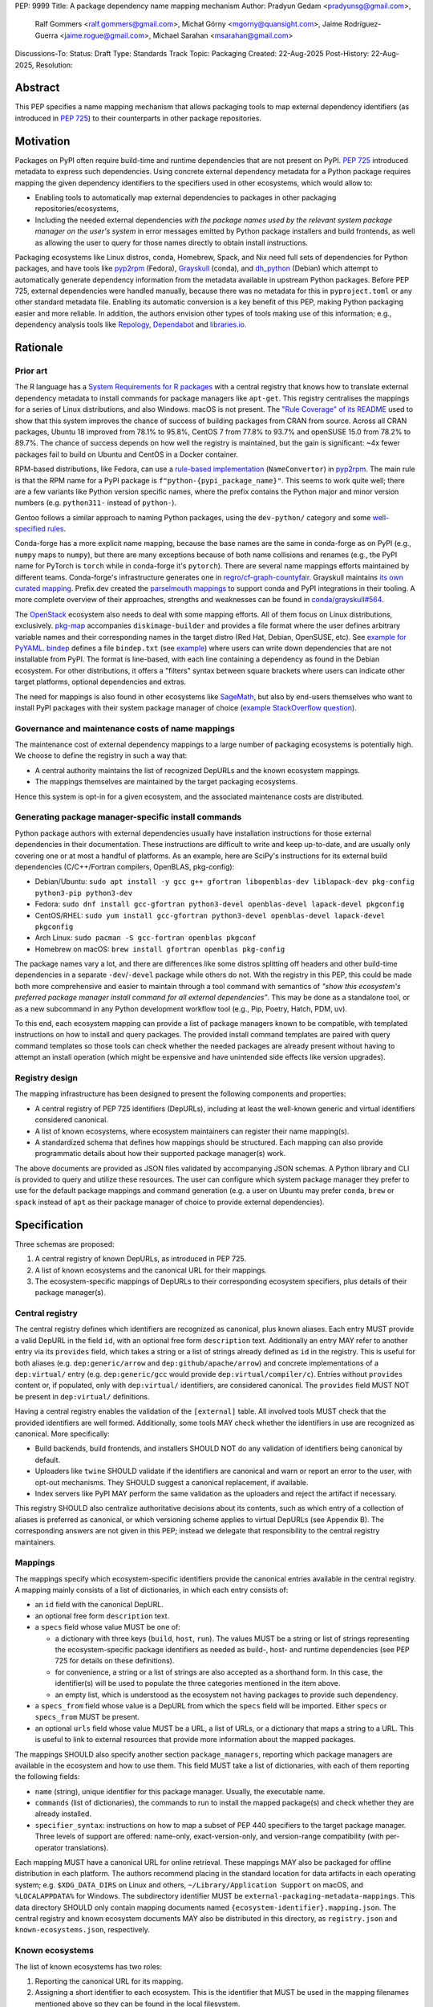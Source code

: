 PEP: 9999
Title: A package dependency name mapping mechanism
Author: Pradyun Gedam <pradyunsg@gmail.com>,
        Ralf Gommers <ralf.gommers@gmail.com>,
        Michał Górny <mgorny@quansight.com>,
        Jaime Rodríguez-Guerra <jaime.rogue@gmail.com>,
        Michael Sarahan <msarahan@gmail.com>
Discussions-To:
Status: Draft
Type: Standards Track
Topic: Packaging
Created: 22-Aug-2025
Post-History: 22-Aug-2025,
Resolution:


Abstract
========

This PEP specifies a name mapping mechanism that allows packaging tools to map
external dependency identifiers (as introduced in :pep:`725`) to their
counterparts in other package repositories.

Motivation
==========

Packages on PyPI often require build-time and runtime dependencies that are not
present on PyPI. :pep:`725` introduced metadata to express
such dependencies. Using concrete external dependency metadata for
a Python package requires mapping the given dependency identifiers to the specifiers
used in other ecosystems, which would allow to:

- Enabling tools to automatically map external dependencies to packages in other
  packaging repositories/ecosystems,
- Including the needed external dependencies *with the package
  names used by the relevant system package manager on the user's system* in
  error messages emitted by Python package installers and build frontends,
  as well as allowing the user to query for those names directly to obtain install
  instructions.

Packaging ecosystems like Linux distros, conda, Homebrew, Spack, and Nix need
full sets of dependencies for Python packages, and have tools like pyp2rpm_
(Fedora), Grayskull_ (conda), and dh_python_ (Debian) which attempt to
automatically generate dependency information from the metadata available in
upstream Python packages. Before PEP 725, external dependencies were handled manually,
because there was no metadata for this in ``pyproject.toml`` or any other
standard metadata file. Enabling its automatic conversion is a key benefit of
this PEP, making Python packaging easier and more reliable. In addition, the
authors envision other types of tools making use of this information; e.g.,
dependency analysis tools like Repology_, Dependabot_ and libraries.io_.


Rationale
=========

Prior art
---------

The R language has a `System Requirements for R packages
<https://github.com/rstudio/r-system-requirements>`__ with a central
registry that knows how to translate external dependency metadata to install
commands for package managers like ``apt-get``. This registry centralises the
mappings for a series of Linux distributions, and also Windows. macOS is not
present. The `"Rule Coverage" of its README
<https://github.com/rstudio/r-system-requirements/blob/7314012a48d38854c19f439e1c2d2e4b383fe7ea/README.md#rule-coverage>`__
used to show that this system improves the chance of success of building packages
from CRAN from source. Across all CRAN packages,
Ubuntu 18 improved from 78.1% to 95.8%, CentOS 7 from 77.8% to 93.7% and openSUSE
15.0 from 78.2% to 89.7%. The chance of success depends on how well the registry
is maintained, but the gain is significant: ~4x fewer packages fail to build on
Ubuntu and CentOS in a Docker container.

RPM-based distributions, like Fedora, can use a `rule-based implementation
<https://discuss.python.org/t/wanting-a-singular-packaging-tool-vision/21141/117>`__
(``NameConvertor``) in pyp2rpm_. The main rule is that the RPM name for a PyPI package is
``f"python-{pypi_package_name}"``. This seems to work quite well; there are a
few variants like Python version specific names, where the prefix contains the
Python major and minor version numbers (e.g. ``python311-`` instead of
``python-``).

Gentoo follows a similar approach to naming Python packages, using the ``dev-python/``
category and some `well-specified rules <https://projects.gentoo.org/python/guide/package-maintenance.html>`__.

Conda-forge has a more explicit name mapping, because the base names are the
same in conda-forge as on PyPI (e.g., ``numpy`` maps to ``numpy``), but there
are many exceptions because of both name collisions and renames (e.g., the PyPI
name for PyTorch is ``torch`` while in conda-forge it's ``pytorch``). There are
several name mappings efforts maintained by different teams. Conda-forge's infrastructure
generates one in `regro/cf-graph-countyfair <https://github.com/regro/cf-graph-countyfair/tree/master/mappings/pypi>`__.
Grayskull maintains `its own curated mapping <https://github.com/conda/grayskull/blob/main/grayskull/strategy/config.yaml>`__.
Prefix.dev created the `parselmouth mappings <https://github.com/prefix-dev/parselmouth>`__
to support conda and PyPI integrations in their tooling. A more complete overview of
their approaches, strengths and weaknesses can be found in
`conda/grayskull#564 <https://github.com/conda/grayskull/issues/564>`__.

The `OpenStack <https://www.openstack.org/>`__ ecosystem also needs to deal with
some mapping efforts. All of them focus on Linux distributions, exclusively.
`pkg-map <https://docs.openstack.org/diskimage-builder/latest/elements/pkg-map/README.html>`__
accompanies ``diskimage-builder`` and provides a file format where the user defines
arbitrary variable names and their corresponding names in the target distro
(Red Hat, Debian, OpenSUSE, etc). See `example for PyYAML <https://github.com/stbenjam/diskimage-builder/blob/5bc5f8aff3b40b1918ce72660f1dba38c3c4f27a/diskimage_builder/elements/svc-map/pkg-map#L4>`__.
`bindep <https://opendev.org/opendev/bindep>`__ defines a file ``bindep.txt``
(see `example <https://opendev.org/opendev/bindep/src/branch/master/bindep/tests/bindep.txt>`__)
where users can write down dependencies that are not installable from PyPI. The format is
line-based, with each line containing a dependency as found in the Debian ecosystem.
For other distributions, it offers a "filters" syntax between square brackets where users
can indicate other target platforms, optional dependencies and extras.

The need for mappings is also found in other ecosystems like `SageMath <https://github.com/sagemath/sage/issues/36356>`__,
but also by end-users themselves who want to install PyPI packages with their system
package manager of choice (`example StackOverflow question <https://unix.stackexchange.com/q/761371>`__).


Governance and maintenance costs of name mappings
-------------------------------------------------

The maintenance cost of external dependency mappings to a large number of packaging
ecosystems is potentially high. We choose to define the registry in such
a way that:

- A central authority maintains the list of recognized DepURLs and the
  known ecosystem mappings.
- The mappings themselves are maintained by the target packaging ecosystems.

Hence this system is opt-in for a given ecosystem, and the associated
maintenance costs are distributed.

Generating package manager-specific install commands
----------------------------------------------------

Python package authors with external dependencies usually have installation
instructions for those external dependencies in their documentation. These
instructions are difficult to write and keep up-to-date, and are usually only
covering one or at most a handful of platforms. As an example, here are SciPy's
instructions for its external build dependencies (C/C++/Fortran compilers,
OpenBLAS, pkg-config):

- Debian/Ubuntu: ``sudo apt install -y gcc g++ gfortran libopenblas-dev liblapack-dev pkg-config python3-pip python3-dev``
- Fedora: ``sudo dnf install gcc-gfortran python3-devel openblas-devel lapack-devel pkgconfig``
- CentOS/RHEL: ``sudo yum install gcc-gfortran python3-devel openblas-devel lapack-devel pkgconfig``
- Arch Linux: ``sudo pacman -S gcc-fortran openblas pkgconf``
- Homebrew on macOS: ``brew install gfortran openblas pkg-config``

The package names vary a lot, and there are differences like some distros
splitting off headers and other build-time dependencies in a separate
``-dev``/``-devel`` package while others do not. With the registry in this PEP,
this could be made both more comprehensive and easier to maintain through a tool
command with semantics of *"show this ecosystem's preferred package manager
install command for all external dependencies"*. This may be done as a
standalone tool, or as a new subcommand in any Python development workflow tool
(e.g., Pip, Poetry, Hatch, PDM, uv).

To this end, each ecosystem mapping can provide a list of package managers
known to be compatible, with templated instructions on how to install and query
packages. The provided install command templates are paired with query command templates
so those tools can check whether the needed packages are already present without
having to attempt an install operation (which might be expensive and have unintended
side effects like version upgrades).

Registry design
---------------

The mapping infrastructure has been designed to present the following components and properties:

- A central registry of PEP 725 identifiers (DepURLs), including at least the
  well-known generic and virtual identifiers considered canonical.
- A list of known ecosystems, where ecosystem maintainers can register their name mapping(s).
- A standardized schema that defines how mappings should be structured. Each mapping can
  also provide programmatic details about how their supported package manager(s) work.

The above documents are provided as JSON files validated by accompanying JSON schemas.
A Python library and CLI is provided to query and utilize these resources. The user can
configure which system package manager they prefer to use for the default package mappings
and command generation (e.g. a user on Ubuntu may prefer ``conda``, ``brew`` or ``spack``
instead of ``apt``  as their package manager of choice to provide external dependencies).


Specification
=============

Three schemas are proposed:

1. A central registry of known DepURLs, as introduced in PEP 725.
2. A list of known ecosystems and the canonical URL for their mappings.
3. The ecosystem-specific mappings of DepURLs to their
   corresponding ecosystem specifiers, plus details of their package manager(s).

Central registry
----------------

The central registry defines which identifiers are recognized as canonical,
plus known aliases. Each entry MUST provide a valid DepURL in the
field ``id``, with an optional free form ``description`` text. Additionally
an entry MAY refer to another entry via its ``provides`` field, which takes
a string or a list of strings already defined as ``id`` in the registry. This is useful
for both aliases (e.g. ``dep:generic/arrow`` and ``dep:github/apache/arrow``) and
concrete implementations of a ``dep:virtual/`` entry (e.g. ``dep:generic/gcc``
would provide ``dep:virtual/compiler/c``). Entries without ``provides`` content
or, if populated, only with ``dep:virtual/`` identifiers, are considered
canonical. The ``provides`` field MUST NOT be present in ``dep:virtual/`` definitions.

Having a central registry enables the validation of the ``[external]`` table.
All involved tools MUST check that the provided identifiers are well formed.
Additionally, some tools MAY check whether the identifiers in use are recognized as
canonical. More specifically:

- Build backends, build frontends, and installers SHOULD NOT do any validation
  of identifiers being canonical by default.
- Uploaders like ``twine`` SHOULD validate if the identifiers are canonical
  and warn or report an error to the user, with opt-out mechanisms. They
  SHOULD suggest a canonical replacement, if available.
- Index servers like PyPI MAY perform the same validation as the uploaders and
  reject the artifact if necessary.

This registry SHOULD also centralize authoritative decisions about its
contents, such as which entry of a collection of aliases is preferred as
canonical, or which versioning scheme applies to virtual DepURLs (see Appendix
B). The corresponding answers are not given in this PEP; instead we delegate
that responsibility to the central registry maintainers.

Mappings
--------

The mappings specify which ecosystem-specific identifiers provide the canonical
entries available in the central registry. A mapping mainly consists of a list
of dictionaries, in which each entry consists of:

- an ``id`` field with the canonical DepURL.

- an optional free form ``description`` text.

- a ``specs`` field whose value MUST be one of:

  - a dictionary with three keys (``build``, ``host``, ``run``). The values
    MUST be a string or list of strings representing the ecosystem-specific package
    identifiers as needed as build-, host- and runtime dependencies (see PEP 725 for
    details on these definitions).

  - for convenience, a string or a list of strings are also accepted as a
    shorthand form. In this case, the identifier(s) will be used to populate
    the three categories mentioned in the item above.

  - an empty list, which is understood as the ecosystem not having packages to
    provide such dependency.

- a ``specs_from`` field whose value is a DepURL from which the ``specs``
  field will be imported. Either ``specs`` or ``specs_from`` MUST be present.

- an optional ``urls`` field whose value MUST be a URL, a list of URLs, or a
  dictionary that maps a string to a URL. This is useful to link to external
  resources that provide more information about the mapped packages.

The mappings SHOULD also specify another section ``package_managers``, reporting
which package managers are available in the ecosystem and how to use them. This field MUST
take a list of dictionaries, with each of them reporting the following fields:

- ``name`` (string), unique identifier for this package manager. Usually, the executable name.
- ``commands`` (list of dictionaries), the commands to run to install the mapped package(s) and
  check whether they are already installed.
- ``specifier_syntax``: instructions on how to map a subset of PEP 440 specifiers to
  the target package manager. Three levels of support are offered: name-only, exact-version-only,
  and version-range compatibility (with per-operator translations).

Each mapping MUST have a canonical URL for online retrieval. These mappings
MAY also be packaged for offline distribution in each platform. The authors
recommend placing in the standard location for data artifacts in each operating
system; e.g. ``$XDG_DATA_DIRS`` on Linux and others, ``~/Library/Application Support`` on
macOS, and ``%LOCALAPPDATA%`` for Windows. The subdirectory identifier MUST
be ``external-packaging-metadata-mappings``. This data directory SHOULD only
contain mapping documents named ``{ecosystem-identifier}.mapping.json``. The central
registry and known ecosystem documents MAY also be distributed in this directory,
as ``registry.json`` and ``known-ecosystems.json``, respectively.

Known ecosystems
----------------

The list of known ecosystems has two roles:

1. Reporting the canonical URL for its mapping.
2. Assigning a short identifier to each ecosystem. This is the identifier
   that MUST be used in the mapping filenames mentioned above so they can be
   found in the local filesystem.

For ecosystems corresponding to Linux distributions, the identifier MUST be the
one reported by their `os-release <https://www.freedesktop.org/software/systemd/man/latest/os-release.html>`__
``ID`` parameter. For other ecosystems, it MUST be decided during the submission to
the list of known ecosystems document. It MUST only use the characters allowed in
``os-release``'s ``ID`` field, as per this regex ``[a-z0-9\-_.]+``.

Schema details
--------------

Three JSON Schema documents are provided to fully standardize the registries and mappings.

Central registry schema
^^^^^^^^^^^^^^^^^^^^^^^

The central registry is specified by the following
`JSON schema <https://github.com/jaimergp/external-metadata-mappings/blob/main/schemas/central-registry.schema.json>`__:

``$schema``
~~~~~~~~~~~

.. list-table::
    :widths: 25 75

    * - Type
      - ``string``
    * - Description
      - URL of the definition list schema in use for the document.
    * - Required
      - False

``schema_version``
~~~~~~~~~~~~~~~~~~

.. list-table::
    :widths: 25 75

    * - Type
      - ``integer``
    * - Required
      - False

``definitions``
~~~~~~~~~~~~~~~

.. list-table::
    :widths: 25 75

    * - Type
      - ``array``
    * - Description
      - List of DepURLs currently recognized.
    * - Required
      - True

Each entry in this list is defined as:

.. list-table::
    :header-rows: 1
    :widths: 20 25 40 15

    * - Field
      - Type
      - Description
      - Required
    * - ``id``
      - ``DepURLField`` (``string`` matching regex ``^dep:.+$``)
      - DepURL
      - True
    * - ``description``
      - ``string``
      - Free-form field to add some details about the package. Allows Markdown.
      - False
    * - ``provides``
      - ``DepURLField | list[DepURLField]``
      - List of identifiers this entry connects to.
        Useful to annotate aliases or virtual package implementations.
      - False
    * - ``urls``
      - ``AnyUrl | list[AnyUrl] | dict[NonEmptyString, AnyUrl]``
      - Hyperlinks to web locations that provide more information about the definition.
      - False

Known ecosystems schema
^^^^^^^^^^^^^^^^^^^^^^^

The known ecosystems list is specified by the following
`JSON Schema <https://github.com/jaimergp/external-metadata-mappings/blob/main/schemas/known-ecosystems.schema.json>`__:

``$schema``
~~~~~~~~~~~

.. list-table::
    :widths: 25 75

    * - Type
      - ``string``
    * - Description
      - URL of the mappings schema in use for the document.
    * - Required
      - False

``schema_version``
~~~~~~~~~~~~~~~~~~

.. list-table::
    :widths: 25 75

    * - Type
      - ``integer``
    * - Required
      - False

``ecosystems``
~~~~~~~~~~~~~~

.. list-table::
    :widths: 25 75

    * - Type
      - ``dict``
    * - Description
      - Ecosystems names and their corresponding details.
    * - Required
      - True

This dictionary maps non-empty string keys referring to the ecosystem identifiers
to a sub-dictionary defined as:

.. list-table::
    :header-rows: 1
    :widths: 20 25 40 15

    * - Key
      - Value type
      - Value description
      - Required
    * - ``Literal['mapping']``
      - ``AnyURL``
      - URL to the mapping for this ecosystem
      - True

Mappings schema
^^^^^^^^^^^^^^^

The mappings are specified by the following
`JSON Schema <https://github.com/jaimergp/external-metadata-mappings/blob/main/schemas/external-mapping.schema.json>`__:

``$schema``
~~~~~~~~~~~

.. list-table::
    :widths: 25 75

    * - Type
      - ``string``
    * - Description
      - URL of the mappings schema in use for the document.
    * - Required
      - False

``schema_version``
~~~~~~~~~~~~~~~~~~

.. list-table::
    :widths: 25 75

    * - Type
      - ``integer``
    * - Required
      - False

``name``
~~~~~~~~

.. list-table::
    :widths: 25 75

    * - Type
      - ``string``
    * - Description
      - Name of the schema
    * - Required
      - True

``description``
~~~~~~~~~~~~~~~

.. list-table::
    :widths: 25 75

    * - Type
      - ``string | None``
    * - Description
      - Free-form field to add information this mapping. Allows
        Markdown.
    * - Required
      - False

``mappings``
~~~~~~~~~~~~

.. list-table::
    :widths: 25 75

    * - Type
      - ``array``
    * - Description
      - List of DepURL-to-specs mappings.
    * - Required
      - True

Each entry in this list is defined as:

.. list-table::
    :header-rows: 1
    :widths: 20 25 40 15

    * - Field
      - Type
      - Description
      - Required
    * - ``id``
      - ``DepURLField`` (``string`` matching regex ``^dep:.+$``)
      - DepURL, as provided in the central registry
      - True
    * - ``description``
      - ``string``
      - Free-form field to add some details about the package. Allows Markdown.
      - False
    * - ``urls``
      - ``AnyUrl | list[AnyUrl] | dict[NonEmptyString, AnyUrl]``
      - Hyperlinks to web locations that provide more information about the definition.
      - False
    * - ``specs``
      - ``string | list[string] | dict[Literal['build', 'host', 'run'], string | list[string]]``
      - Ecosystem-specific identifiers for this package. The full form is a dictionary
        that maps the categories ``build``, ``host`` and ``run`` to their corresponding
        package identifiers. As a shorthand, a single string or a list of strings can be
        provided, in which case will be used to populate the three categories identically.
      - Either ``specs`` or ``specs_from`` MUST be present.
    * - ``specs_from``
      - ``DepURLField`` (``string`` matching regex ``^dep:.+$``)
      - Take specs from another mapping entry.
      - Either ``specs`` or ``specs_from`` MUST be present.
    * - ``extra_metadata``
      - ``dict[NonEmptyString, Any]``
      - Free-form key-value store for arbitrary metadata.
      - False

``package_managers``
~~~~~~~~~~~~~~~~~~~~

.. list-table::
    :widths: 25 75

    * - Type
      - ``array``
    * - Description
      - List of tools that can be used to install packages in this
        ecosystem.
    * - Required
      - True

Each entry in this list is defined as a dictionary with these fields:

.. list-table::
    :header-rows: 1
    :widths: 20 25 40 15

    * - Field
      - Type
      - Description
      - Required
    * - ``name``
      - ``string``
      - Short identifier for this package manager (usually the command name)
      - True
    * - ``commands``
      - ``dict[Literal['install', 'query'], dict[Literal['command', 'requires_elevation', 'multiple_specifiers'], list[str] | bool | Literal['always', 'name-only', 'never']]]``
      - Commands used to install or query the given package(s). Only two keys
        are allowed: ``install`` and ``query``. Their value is a dictionary
        with:

        - a required key ``command`` that takes a list of strings
          (as expected by ``subprocess.run``).

        - an optional ``requires_elevation`` boolean (``False`` by default)
          to indicate whether the command must run with elevated permissions
          (e.g. administrator on Windows, superuser on Linux and macOS).

        - an enum ``multiple_specifiers`` that determines whether the command
          accepts multiple package specifiers at the same time, accepting one of:

            - ``always``, default in ``install``.

            - ``name-only``, the command only accepts multiple specifiers if they do
              not contain version constraints.

            -  ``never``, default in ``query``.

        Exactly one of the ``command`` items MUST include a ``{}`` placeholder,
        which will be replaced by the mapped package identifier(s). The
        ``install`` command SHOULD support the placeholder being replaced by
        multiple identifiers, ``query`` MUST only receive a single identifier
        per command.
      - True
    * - ``specifier_syntax``
      - ``dict[Literal['name_only', 'exact_version', 'version_ranges'], None | list[str] | dict[Literal['and', 'equal', 'greater_than', 'greater_than_equal', 'less_than', 'less_than_equal', 'not_equal', 'syntax'], None | str | list[str]]``
      - Mapping of allowed PEP440 version specifiers to the syntax used in this
        package manager. Three top-level keys are expected and required:

        - ``name_only`` MUST take a list of strings as the syntax used for specifiers
          that do not contain any version information; it MUST include the placeholder
          ``{name}``.

        - ``exact_version`` MUST be ``None`` or a list of strings that describe
          the syntax used for specifiers that only express exact version
          constraints; in the latter case, the placeholders ``{name}``
          and ``{version}`` MUST be present in at least one of the strings
          (although not necessary the same string for both).

        - ``version_ranges`` MUST be ``None`` or a dictionary with the
          following required keys:

          - the key ``syntax`` takes a list of strings where at least one MUST
            include the ``{ranges}`` placeholder (to be replaced by the
            maybe-joined version constraints, as determined by the value of
            ``and``). They MAY also include the ``{name}`` placeholder.

          - the keys ``equal``, ``greater_than``, ``greater_than_equal``,
            ``less_than``, ``less_than_equal``, and ``not_equal`` take a string
            if the operator is supported, ``None`` otherwise. In the former case,
            the value MUST include the ``{version}`` placeholder, and MAY include
            ``{name}``.

          - the key ``{and}`` takes a string used to join multiple version
            constraints in a single token, or ``None`` if only a single
            constraint can be used per token. In the latter case, the different
            constraints will be "exploded" into several tokens using the
            ``syntax`` template.

          When ``exact_version`` or ``version_ranges`` are set to ``None``, it
          indicates that the respective types of specifiers are not supported
          by the package manager.

      - True


Examples
--------

Registry, known ecosystems and mappings
^^^^^^^^^^^^^^^^^^^^^^^^^^^^^^^^^^^^^^^

A simplified registry would look like this:

.. code-block:: js

  {
    "$schema": "https://raw.githubusercontent.com/jaimergp/external-metadata-mappings/main/schemas/central-registry.schema.json",
    "schema_version": 1,
    "definitions": [
      {
        "id": "dep:generic/zlib",
        "description": "A Massively Spiffy Yet Delicately Unobtrusive Compression Library"
      },
      {
        "id": "dep:generic/libwebp",
        "description": "WebP codec is a library to encode and decode images in WebP format. This package contains the library that can be used in other programs to add WebP support"
      },
      {
        "id": "dep:generic/clang",
        "description": "Language front-end and tooling infrastructure for languages in the C language family for the LLVM project."
      }
    ]
  }

A minimal list of known ecosystems with a single entry would look like this:

.. code-block:: js

  {
    "$schema": "https://raw.githubusercontent.com/jaimergp/external-metadata-mappings/main/schemas/known-ecosystems.schema.json",
    "schema_version": 1,
    "ecosystems": {
      "conda-forge": {
        "mapping": "https://raw.githubusercontent.com/jaimergp/external-metadata-mappings/refs/heads/main/data/conda-forge.mapping.json"
      }
  }

That hypothetical conda-forge mapping (``conda-forge.mapping.json``), with only a couple entries
for brevity, could look like:

.. code-block:: js

  {
    "schema_version": 1,
    "name": "conda-forge",
    "description": "Mapping for the conda-forge ecosystem",
    "mappings": [
      {
        "id": "dep:generic/zlib",
        "description": "zlib data compression library for the next generation systems. From zlib-ng/zlib-ng.",
        "specs": "zlib-ng",  // Simplest form
        "urls": {
          "feedstock": "https://github.com/conda-forge/zlib-ng-feedstock"
        }
      },
      {
        "id": "dep:generic/libwebp",
        "description": "WebP image library. libwebp-base ships libraries; libwebp ships the binaries.",
        "specs": {  // expanded form with single spec per category
          "build": "libwebp",
          "host": "libwebp-base",
          "run": "libwebp"
        },
        "urls": {
          "feedstock": "https://github.com/conda-forge/libwebp-feedstock"
        }
      },
      {
        "id": "dep:generic/clang",
        "description": "Development headers and libraries for Clang",
        "specs": { // expanded form with specs list
          "build": [
            "clang",
            "clangxx"
          ],
          "host": [
            "clangdev"
          ],
          "run": [
            "clang",
            "clangxx",
            "clang-format",
            "clang-tools"
          ]
        },
        "urls": {
          "feedstock": "https://github.com/conda-forge/clangdev-feedstock"
        }
      },
    ],
    "package_managers": [
      {
        "name": "conda",
        "commands": {
          "install": {
            "command": [
              "conda",
              "install",
              "{}"
            ],
            "multiple_specifiers": "always",
            "requires_elevation": false,
          },
          "query": {
            "command": [
              "conda",
              "list",
              "-f",
              "{}"
            ],
            "multiple_specifiers": "never",
            "requires_elevation": false,
          }
        },
        "specifier_syntax": {
          "exact_version": [
            "{name}=={version}"
          ],
          "name_only": [
            "{name}"
          ],
          "version_ranges": {
            "and": ",",
            "equal": "={version}",
            "greater_than": ">{version}",
            "greater_than_equal": ">={version}",
            "less_than": "<{version}",
            "less_than_equal": "<={version}",
            "not_equal": "!={version}",
            "syntax": [
              "{name}{ranges}"
            ]
          }
        }
      }
    ]
  }

The following repository provides examples of how these schemas *could* look like in real cases.
They are not meant to be prescriptive, but just illustrative of how to apply these schemas:

- `Central registry <https://github.com/jaimergp/external-metadata-mappings/blob/main/data/registry.json>`__.

- `Known ecosystems <https://github.com/jaimergp/external-metadata-mappings/blob/main/data/known-ecosystems.json>`__.

- Mappings:

  - `Arch-linux <https://github.com/jaimergp/external-metadata-mappings/blob/main/data/arch-linux.mapping.json>`__.

  - `Chocolatey <https://github.com/jaimergp/external-metadata-mappings/blob/main/data/chocolatey.mapping.json>`__.

  - `Conan <https://github.com/jaimergp/external-metadata-mappings/blob/main/data/conan.mapping.json>`__.

  - `Conda-forge <https://github.com/jaimergp/external-metadata-mappings/blob/main/data/conda-forge.mapping.json>`__.

  - `Fedora <https://github.com/jaimergp/external-metadata-mappings/blob/main/data/fedora.mapping.json>`__.

  - `Gentoo <https://github.com/jaimergp/external-metadata-mappings/blob/main/data/gentoo.mapping.json>`__.

  - `Homebrew <https://github.com/jaimergp/external-metadata-mappings/blob/main/data/homebrew.mapping.json>`__.

  - `Nix <https://github.com/jaimergp/external-metadata-mappings/blob/main/data/nix.mapping.json>`__.

  - `PyPI <https://github.com/jaimergp/external-metadata-mappings/blob/main/data/pypi.mapping.json>`__.

  - `Scoop <https://github.com/jaimergp/external-metadata-mappings/blob/main/data/scoop.mapping.json>`__.

  - `Spack <https://github.com/jaimergp/external-metadata-mappings/blob/main/data/spack.mapping.json>`__.

  - `Ubuntu <https://github.com/jaimergp/external-metadata-mappings/blob/main/data/ubuntu.mapping.json>`__.

  - `Vcpkg <https://github.com/jaimergp/external-metadata-mappings/blob/main/data/vcpkg.mapping.json>`__.

  - `Winget <https://github.com/jaimergp/external-metadata-mappings/blob/main/data/winget.mapping.json>`__.


pyproject-external CLI
^^^^^^^^^^^^^^^^^^^^^^

The following examples illustrate how the name mapping mechanism may be used.
They use the CLI implemented as part of the ``pyproject-external`` package.

Say we have cloned the source of a Python package named ``my-cxx-pkg`` with a
single extension module, implemented in C++, linking to ``zlib``, using ``pybind11``,
plus ``meson-python`` as the build backend:

.. code:: toml

    [build-system]
    build-backend = 'mesonpy'
    requires = [
      "meson-python>=0.13.1",
      "pybind11>=2.10.4",
    ]

    [external]
    build-requires = [
      "dep:virtual/compiler/cxx",
    ]
    host-requires = [
      "dep:generic/zlib",
    ]

With complete name mappings for ``apt`` on Ubuntu, this may then show the
following:

.. code:: bash

    # show all external dependencies as DepURLs
    $ python -m pyproject_external show .
    [external]
    build-requires = [
        "dep:virtual/compiler/cxx",
    ]
    host-requires = [
        "dep:generic/zlib",
    ]

    # show all external dependencies, but mapped to the autodetected ecosystem
    $ python -m pyproject_external show --output=mapped .
    [external]
    build_requires = [
        "g++",
        "python3",
    ]
    host_requires = [
        "zlib1g",
        "zlib1g-dev",
    ]

    # show how to install external dependencies
    $ python -m pyproject_external show --output=command .
    sudo apt install --yes g++ zlib1g zlib1g-dev python3

We have not yet run those install commands, so the external dependency may be
missing. If we get a build failure, the output may look like:

.. code::

    $ pip install .
    ...
    × Encountered error while generating package metadata.
    ╰─> See above for output.

    note: This is an issue with the package mentioned above, not pip.

    This package has the following external dependencies, if those are missing
    on your system they are likely to be the cause of this build failure:

      dep:virtual/compiler/cxx
      dep:generic/zlib

If Pip has implemented support for querying the name mapping registry, the end
of that message could improve to:

.. code:: bash

    The following external dependencies are needed to install the package
    mentioned above. You may need to install them with `apt`:

      g++
      zlib1g
      zlib1g-dev

If the user wants to use conda packages and the ``mamba`` package manager to
install external dependencies, they may specify that in their
``~/.config/pyproject-external/config.toml`` (or equivalent) file:

.. code:: toml

    preferred_package_manager = "mamba"

This will then change the output of ``pyproject-external``:

.. code:: bash

    $ python -m pyproject_external show --output command .
    mamba install --yes --channel=conda-forge --channel-priority=strict cxx-compiler zlib python


The ``pyproject-external`` CLI also provides a simple way to perform
``[external]`` table validation against the central registry to check
whether the identifiers are considered canonical or not:

.. code-block:: bash

    $ python -m pyproject_external show --validate grpcio-1.71.0.tar.gz
    WARNING  Dep URL 'dep:virtual/compiler/cpp' is not recognized in the
    central registry. Did you mean any of ['dep:virtual/compiler/c',
    'dep:virtual/compiler/cxx', 'dep:virtual/compiler/cuda',
    'dep:virtual/compiler/go', 'dep:virtual/compiler/c-sharp']?
    [external]
    build-requires = [
        "dep:virtual/compiler/c",
        "dep:virtual/compiler/cpp",
    ]


pyproject-external API
^^^^^^^^^^^^^^^^^^^^^^

The ``pyproject-external`` Python API also allows users to do these operations programmatically:

.. code-block:: python

    >>> from pyproject_external import External
    >>> external = External.from_pyproject_data(
          {
            "external": {
              "build-requires": [
                "dep:virtual/compiler/c",
                "dep:virtual/compiler/cpp",
              ]
            }
          }
        )
    >>> external.validate()
    Dep URL 'dep:virtual/compiler/cpp' is not recognized in the central registry. Did you
    mean any of ['dep:virtual/compiler/c', 'dep:virtual/compiler/cxx',
    'dep:virtual/compiler/cuda', 'dep:virtual/compiler/go', 'dep:virtual/compiler/c-sharp']?
    >>> external = External.from_pyproject_data(
          {
            "external": {
              "build-requires": [
                "dep:virtual/compiler/c",
                "dep:virtual/compiler/cxx",  # fixed
              ]
            }
          }
        )
    >>> external.validate()
    >>> external.to_dict()
    {'external': {'build_requires': ['dep:virtual/compiler/c', 'dep:virtual/compiler/cxx']}}
    >>> from pyproject_external import detect_ecosystem_and_package_manager
    >>> ecosystem, package_manager = detect_ecosystem_and_package_manager()
    >>> ecosystem
    'conda-forge'
    >>> package_manager
    'pixi'
    >>> external.to_dict(mapped_for=ecosystem, package_manager=package_manager)
    {'external': {'build_requires': ['c-compiler', 'cxx-compiler', 'python']}}
    >>> external.install_command(ecosystem, package_manager=package_manager)
    # {"command": ["pixi", "add", "{}"]}
    ['pixi', 'add', 'c-compiler', 'cxx-compiler', 'python']
    >>> external.query_commands(ecosystem, package_manager=package_manager)
    # {"command": ["pixi", "list", "{}"]}
    [
      ['pixi', 'list', 'c-compiler'],
      ['pixi', 'list', 'cxx-compiler'],
      ['pixi', 'list', 'python'],
    ]

Grayskull
^^^^^^^^^

A prototype proof of concept implementation was contributed to Grayskull, a conda recipe generator for
Python packages, via `conda/grayskull#518 <https://github.com/conda/grayskull/pull/518>`__.

In order to use the name mappings for the recipe generator of our package, we
can now run Grayskull_:

.. code::

    $ grayskull pypi my-cxx-pkg
    #### Initializing recipe for my-cxx-pkg (pypi) ####

    Recovering metadata from pypi...
    Starting the download of the sdist package my-cxx-pkg
    my-cxx-pkg 100% Time:  0:00:10   5.3 MiB/s|###########|
    Checking for pyproject.toml
    ...

    Build requirements:
      - python                                 # [build_platform != target_platform]
      - cross-python_{{ target_platform }}     # [build_platform != target_platform]
      - meson-python >= 0.13.1                 # [build_platform != target_platform]
      - pybind11 >= 2.10.4                     # [build_platform != target_platform]
      - ninja                                  # [build_platform != target_platform]
      - libboost-devel                         # [build_platform != target_platform]
      - {{ compiler('cxx') }}
    Host requirements:
      - python
      - meson-python >=0.13.1
      - pybind11 >=2.10.4
      - ninja
      - libboost-devel
    Run requirements:
      - python

    #### Recipe generated on /path/to/recipe/dir for my-cxx-pkg ####



Backwards Compatibility
=======================

There is no impact on backwards compatibility.


Security Implications
=====================

This proposal does not impose any security implications on existing projects.
The proposed schemas, registries and mappings are available resources for downstream
tooling to use at their own will, in whatever way they find suitable.

We do have some recommendations for future implementors. The mapping schema
proposes fields to encode instructions for command execution
(``package_managers[].commands``). A tampered mapping may change these
instructions into something else. Hence, tools should not rely on internet
connectivity to fetch the mappings from their online sources. Instead:

- they should vendor the relevant documents in the distributed packages,
- or depend on prepackaged, offline distributions of these documents,
- or implement best-practices for authenticity verification of the fetched documents.

The install commands have the potential to modify the system configuration of the user.
When available, tools should prefer creating ephemeral, isolated environments for the
installation of external dependencies. If the ecosystem lacks that feature natively,
other solutions like containerization may be used. At the very least, informative messaging
of the impact of the operation should be provided.

How to Teach This
=================

There are at least four audiences that may need to get familiar with the contents of this PEP:

1. Central registry maintainers, who are responsible for curating the list of
   well-known DepURLs and mapped ecosystems.
2. Packaging ecosystem maintainers, who are responsible for keeping the
   mapping for their ecosystem up-to-date.
3. Maintainers of Python projects that require external dependencies.
4. End users of packages that have external dependency metadata.

Central DepURL registry maintainers
-----------------------------------

Central DepURL registry maintainers curate the collection of DepURLs and the
known ecosystems. These contributors need to be able to refer to clearly
defined rules for when a new DepURL can be defined. It is undesirable to be
loose with canonical DepURL definitions, because each definition added increases
maintenance effort in the mappings in the target ecosystems.

The central registry maintainers should agree on the ground rules and write them
down as part of the repository documentation, perhaps supported by additional
affordances like issue and pull request templates, or linting tools.

Package ecosystem maintainers usage
-----------------------------------

Missing mapping entries will result in the absence tailored error messages and
other UX affordances for end users of the impacted ecosystems. It is thus
recommended that each package ecosystem keeps their mappings up-to-date with
the central registry. The key to this will be automation, like linting scripts
(see example at `external-metadata-mappings <https://github.com/jaimergp/external-metadata-mappings/blob/main/scripts/lint-mapping-entries.py>`__),
or periodic notifications via issues or draft submissions.

Establishing the initial mapping is likely to involve a lot of work, but ideally the maintenance on an ongoing basis effort should require smaller effort.

As best practices are discovered and agreed on, they should get documented
in the central registry repository as learning materials for the mapping
maintainers.

Maintainers of Python projects
------------------------------

A package maintainer's responsibility is to decide the DepURL that best
represents the external dependency that their package needs. This is covered
in :pep:`725`; the interactive mappings browser demo located at
`external-metadata-mappings.streamlit.app <https://external-metadata-mappings.streamlit.app/>`__
may come handy. The central registry documentation may include examples and
frequently asked questions to guide newcomers with their decisions.

If no suitable DepURL is available for a given dependency, maintainers may
consider submitting a request in the central registry. Instructions on how to do
this should be provided as part of the central registry documentation.

End user package consumers
--------------------------

There will be no change in the user experience by default. This is particularly
true if the user only relies on wheels, since the only impact will be driven by
external runtime dependencies (expected to be rare), and even in those cases
they need to opt-in by installing a compatible tool.

Users that do opt-in may find missing entries in for their target ecosystems, for
which they should obtain informative error messages that point to the relevant
documentation sections. This will allow them to get acquainted with the nature
of the issue and its potential solutions.

We hope that this results in a subset of them reporting the missing entries,
submitting a fix to the affected mapping or, if totally absent, even deciding
to maintain a new one on their own. To that end, they should get familiar with
the responsibilties of mapping maintainers (discussed above).

Reference Implementation
========================

A reference implementation should include three components:

1. A central registry that captures at a minimum a DepURL and its description. This registry MUST
   NOT contain specifics of package ecosystem mappings.
2. A standard specification for a collection of mappings. JSON Schema is widely used for schema
   in many text editors, and would be a natural choice for expression of the standard specification.
3. An implementation of (2), providing mappings from the contents of the central
   registry to the ecosystem-specific package names.

For (1), the JSON Schema is defined at `central-registry.schema.json <https://github.com/jaimergp/external-metadata-mappings/blob/main/schemas/central-registry.schema.json>`__.
An example registry can be found at `registry.json <https://github.com/jaimergp/external-metadata-mappings/blob/main/data/registry.json>`__.
For (2), the JSON Schema is defined at `external-mapping.schema.json <https://github.com/jaimergp/external-metadata-mappings/blob/main/schemas/external-mapping.schema.json>`__.
A collection of example mappings for a sample of packages can be found at `external-metadata-mappings <https://github.com/jaimergp/external-metadata-mappings/tree/main/data>`__.
For (3), the JSON Schema is defined at `known-ecosystems.schema.json <https://github.com/jaimergp/external-metadata-mappings/blob/main/schemas/known-ecosystems.schema.json>`__.
An example list can be found at `known-ecosystems.json <https://github.com/jaimergp/external-metadata-mappings/blob/main/data/known-ecosystems.json>`__.
The JSON Schemas are created with `these Pydantic models <https://github.com/jaimergp/external-metadata-mappings/blob/main/schemas/schema.py>`__.

The reference CLI and Python API to consume the different JSON documents and ``[external]`` tables
can be found in `pyproject-external <https://github.com/jaimergp/pyproject-external>`__.

Rejected Ideas
==============

Centralized mappings governed by the same body
----------------------------------------------

While a central authority for the registry is useful, the maintenance burden
of handling the mappings for multiple ecosystems is unfeasible at the scale of PyPI.
Hence, we propose that the central authority only governs the central registry and
the list of known ecosystems, while the maintenance of the mappings themselves is handled
by the target ecosystems.

Allowing ecosystem-specific variants of packages
------------------------------------------------

Some ecosystems have their own variants of known packages; e.g. Debian's
``libsymspg2-dev``. While an identifier such as ``dep:debian/libsymspg2-dev``
is syntactically valid, the central registry should not recognize it as a
well-known identifier, preferring its ``generic`` counterpart instead. Users
may still choose to use it, but tools may warn about it and suggest using the
generic one. This is meant to encourage ecosystem-agnostic metadata whenever
possible to facilitate adoption across platforms and operating systems.

Adding more package metadata to the central registry
----------------------------------------------------

A central registry should only contain a list of DepURLs and a
minimal set of metadata fields to facilitate its identification (a free-form
text description, and one or more URLs to relevant locations).

We have chosen to leave additional details out of the central registry, and instead
suggest external contributors to maintain their own mappings where they can
annotate the identifiers with extra metadata via the free-form ``extra_metadata`` field.

The reasons include:

- The existing fields should be sufficient to identify the project home,
  where that extra metadata can be obtained (e.g. the repository at the URL will likely
  include details about authorship and licensing).
- These details can also be obtained from the actual target ecosystems. In some
  cases this might even be preferable; e.g., for licenses, where downstream packaging
  can actually affect it by unvendoring dependencies or adjusting optional bits.
- Those details may change over the lifetime of the project, and keeping them
  up-to-date would increase the maintenance burden on the governance body.
- Centralizing additional metadata would hence introduce ambiguities and
  discrepancies across target ecosystems, where different versions may be
  available or required.


Mapping PyPI projects to repackaged counterparts in target ecosystems
---------------------------------------------------------------------

It is common that other ecosystems redistribute Python projects with their own
packaging system. While this is required for packages with compiled extensions, it
is theoretically unnecessary for pure Python wheels; the only need for this seems to
be metadata translation. See  `Wanting a singular packaging tool/vision #68 <https://discuss.python.org/t/wanting-a-singular-packaging-tool-vision/21141/68>`__,
`Wanting a singular packaging tool/vision #103 <https://discuss.python.org/t/wanting-a-singular-packaging-tool-vision/21141/103>`__,
and `spack/spack#28282 <https://github.com/spack/spack/issues/28282#issuecomment-1562178367>`__
for examples of discussions in this direction.

The proposals in this PEP do not consider PyPI -> *ecosystem* mappings, but
the same schemas can be repurposed to that end. After all, it is trivial to build a PURL or
DepURL from a PyPI name (e.g. ``numpy`` becomes ``pkg:pypi/numpy``). A hypothetical
mapping maintainer could annotate their repackaging efforts with the source PURL identifier,
and then use that metadata to generate compatible mappings, such as:

.. code:: json

    {
      "$schema": "https://raw.githubusercontent.com/jaimergp/external-metadata-mappings/main/schemas/external-mapping.schema.json",
      "schema_version": 1,
      "name": "PyPI packages in Ubuntu 24.04",
      "description": "PyPI mapping for the Ubuntu 24.04 LTS (Noble) distro",
      "mappings": [
        {
          "id": "dep:pypi/numpy",
          "description": "The fundamental package for scientific computing with Python",
          "specs": ["python3-numpy"],
          "urls": {
            "home": "https://numpy.org/"
          }
        }
      ]
    }

Such a mapping would allow downstream redistribution efforts to focus on the
compiled packages and instead delegate pure wheels to Python packaging
solutions directly.

Strict validation of identifiers
--------------------------------

The central registry provides a list of canonical identifiers, which may tempt
implementors into ensuring that all supplied identifiers are indeed canonical. We
have decided to only *recommend* this practice for some tool categories, but in no
case *require* such checks.

It is expected that as the ``[external]`` metadata tables are adopted by the
packaging community, the *canonical* identifier list grows to accommodate the
requirements found in different projects. For example, a new C++ library or a
new language compiler are introduced.

If validation is made too strict and rejects unknown identifiers, this would
introduce unnecessary friction in the external metadata adoption, and require
human interaction to review and accept the newly requested identifiers in
a time-critical manner, potentially blocking publication of the package
that needs a new identifier added to the central registry.

We suggest simply checking that the provided identifiers are well-formed. Future
work may choose to also enforce that the identifiers are recognized as canonical,
once the central registry has matured with significant adoption.

Open Issues
===========

References
==========

- https://github.com/jaimergp/pyproject-external
- https://github.com/rgommers/external-deps-build
- https://github.com/jaimergp/external-metadata-mappings
- https://github.com/conda/grayskull/pull/518

Appendix A: Operational suggestions
===================================

In contrast with the ecosystem mappings, the central registry and the list of known
ecosystems need to be maintained by a central authority. The authors propose to:

- Host the ``external-metadata-mappings`` and ``pyproject-external`` repositories under the PyPA_
  GitHub organization (or equivalent as per :pep:`772`).
- Create a maintainers team for these two repositories, seeded with the authors of this PEP and
  regulated as per :pep:`772`.

Appendix B: Virtual versioning proposal
=======================================

While virtual dependencies can be versioned with the same syntax as non-virtual
dependencies, its meaning can be ambiguous (e.g. there can be multiple
implementations, and virtual interfaces may not be unambiguously versioned).
Below we provide some suggestions for the central registry maintainers to
consider when standardizing such meaning:

- OpenMP: has regular ``MAJOR.MINOR`` versions of its standard, so would look
  like ``>=4.5``.
- BLAS/LAPACK: should use the versioning used by `Reference LAPACK`_, which
  defines what the standard APIs are. Uses ``MAJOR.MINOR.MICRO``, so would look
  like ``>=3.10.0``.
- Compilers: these implement language standards. For C, C++ and Fortran these
  are versioned by year. In order for versions to sort correctly, we recommend
  using the full year (four digits). So "at least C99" would be ``>=1999``, and
  selecting C++14 or Fortran 77 would be ``==2014`` or ``==1977`` respectively.
  Other languages may use different versioning schemes. These should be
  described somewhere before they are used in ``pyproject.toml``.

Copyright
=========

This document is placed in the public domain or under the
CC0-1.0-Universal license, whichever is more permissive.


.. _PyPI: https://pypi.org
.. _core metadata: https://packaging.python.org/specifications/core-metadata/
.. _setuptools: https://setuptools.readthedocs.io/
.. _setuptools metadata: https://setuptools.readthedocs.io/en/latest/setuptools.html#metadata
.. _SPDX: https://spdx.dev/
.. _PURL: https://github.com/package-url/purl-spec/
.. _vers: https://github.com/package-url/purl-spec/blob/version-range-spec/VERSION-RANGE-SPEC.rst
.. _vers implementation for PURL: https://github.com/package-url/purl-spec/pull/139
.. _pyp2rpm: https://github.com/fedora-python/pyp2rpm
.. _Grayskull: https://github.com/conda/grayskull
.. _dh_python: https://www.debian.org/doc/packaging-manuals/python-policy/index.html#dh-python
.. _Repology: https://repology.org/
.. _Dependabot: https://github.com/dependabot
.. _libraries.io: https://libraries.io/
.. _crossenv: https://github.com/benfogle/crossenv
.. _Python Packaging User Guide: https://packaging.python.org
.. _pyOpenSci Python Open Source Package Development Guide: https://www.pyopensci.org/python-package-guide/
.. _Scikit-HEP packaging guide: https://scikit-hep.org/developer/packaging
.. _PyPA: https://github.com/pypa
.. _Reference LAPACK: https://github.com/Reference-LAPACK/lapack

..
   Local Variables:
   mode: indented-text
   indent-tabs-mode: nil
   sentence-end-double-space: t
   fill-column: 70
   coding: utf-8
   End:
